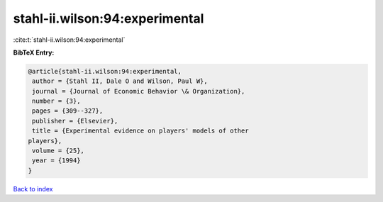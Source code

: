 stahl-ii.wilson:94:experimental
===============================

:cite:t:`stahl-ii.wilson:94:experimental`

**BibTeX Entry:**

.. code-block:: bibtex

   @article{stahl-ii.wilson:94:experimental,
    author = {Stahl II, Dale O and Wilson, Paul W},
    journal = {Journal of Economic Behavior \& Organization},
    number = {3},
    pages = {309--327},
    publisher = {Elsevier},
    title = {Experimental evidence on players' models of other
   players},
    volume = {25},
    year = {1994}
   }

`Back to index <../By-Cite-Keys.html>`_

